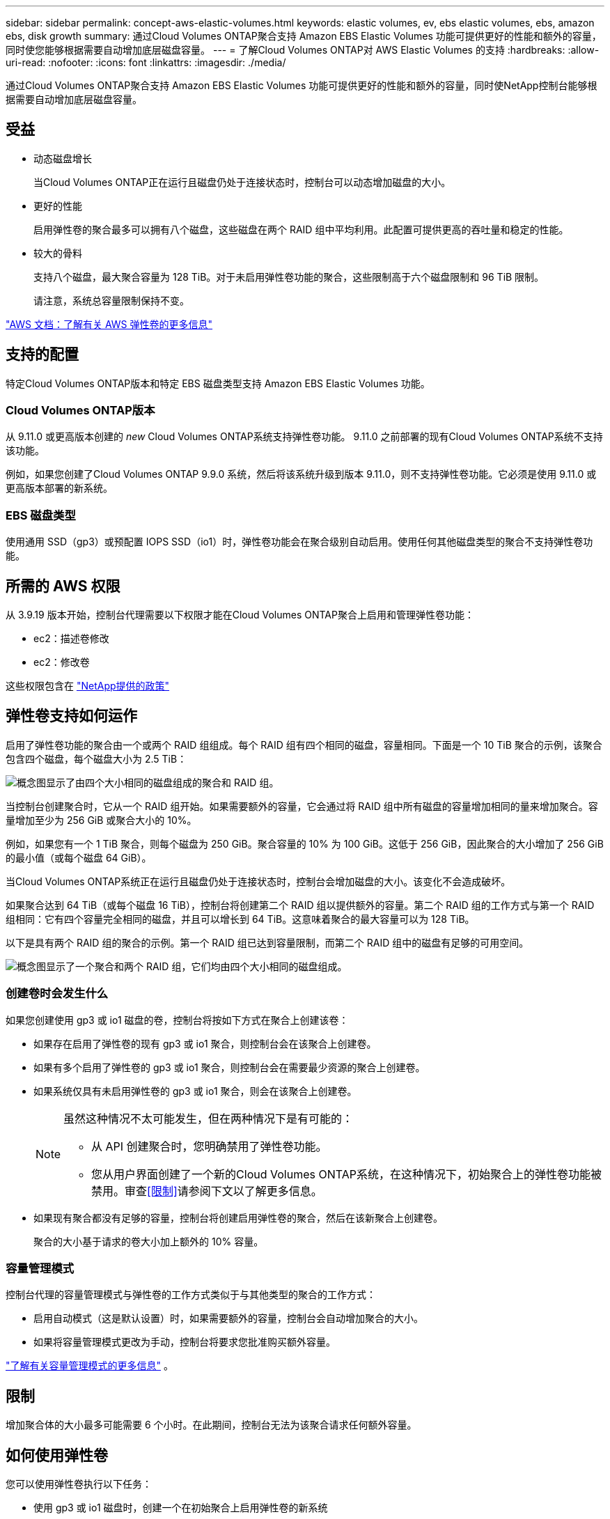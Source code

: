 ---
sidebar: sidebar 
permalink: concept-aws-elastic-volumes.html 
keywords: elastic volumes, ev, ebs elastic volumes, ebs, amazon ebs, disk growth 
summary: 通过Cloud Volumes ONTAP聚合支持 Amazon EBS Elastic Volumes 功能可提供更好的性能和额外的容量，同时使您能够根据需要自动增加底层磁盘容量。 
---
= 了解Cloud Volumes ONTAP对 AWS Elastic Volumes 的支持
:hardbreaks:
:allow-uri-read: 
:nofooter: 
:icons: font
:linkattrs: 
:imagesdir: ./media/


[role="lead"]
通过Cloud Volumes ONTAP聚合支持 Amazon EBS Elastic Volumes 功能可提供更好的性能和额外的容量，同时使NetApp控制台能够根据需要自动增加底层磁盘容量。



== 受益

* 动态磁盘增长
+
当Cloud Volumes ONTAP正在运行且磁盘仍处于连接状态时，控制台可以动态增加磁盘的大小。

* 更好的性能
+
启用弹性卷的聚合最多可以拥有八个磁盘，这些磁盘在两个 RAID 组中平均利用。此配置可提供更高的吞吐量和稳定的性能。

* 较大的骨料
+
支持八个磁盘，最大聚合容量为 128 TiB。对于未启用弹性卷功能的聚合，这些限制高于六个磁盘限制和 96 TiB 限制。

+
请注意，系统总容量限制保持不变。



https://aws.amazon.com/ebs/features/["AWS 文档：了解有关 AWS 弹性卷的更多信息"^]



== 支持的配置

特定Cloud Volumes ONTAP版本和特定 EBS 磁盘类型支持 Amazon EBS Elastic Volumes 功能。



=== Cloud Volumes ONTAP版本

从 9.11.0 或更高版本创建的 _new_ Cloud Volumes ONTAP系统支持弹性卷功能。  9.11.0 之前部署的现有Cloud Volumes ONTAP系统不支持该功能。

例如，如果您创建了Cloud Volumes ONTAP 9.9.0 系统，然后将该系统升级到版本 9.11.0，则不支持弹性卷功能。它必须是使用 9.11.0 或更高版本部署的新系统。



=== EBS 磁盘类型

使用通用 SSD（gp3）或预配置 IOPS SSD（io1）时，弹性卷功能会在聚合级别自动启用。使用任何其他磁盘类型的聚合不支持弹性卷功能。



== 所需的 AWS 权限

从 3.9.19 版本开始，控制台代理需要以下权限才能在Cloud Volumes ONTAP聚合上启用和管理弹性卷功能：

* ec2：描述卷修改
* ec2：修改卷


这些权限包含在 https://docs.netapp.com/us-en/bluexp-setup-admin/reference-permissions-aws.html["NetApp提供的政策"^]



== 弹性卷支持如何运作

启用了弹性卷功能的聚合由一个或两个 RAID 组组成。每个 RAID 组有四个相同的磁盘，容量相同。下面是一个 10 TiB 聚合的示例，该聚合包含四个磁盘，每个磁盘大小为 2.5 TiB：

image:diagram-aws-elastic-volumes-one-raid-group.png["概念图显示了由四个大小相同的磁盘组成的聚合和 RAID 组。"]

当控制台创建聚合时，它从一个 RAID 组开始。如果需要额外的容量，它会通过将 RAID 组中所有磁盘的容量增加相同的量来增加聚合。容量增加至少为 256 GiB 或聚合大小的 10%。

例如，如果您有一个 1 TiB 聚合，则每个磁盘为 250 GiB。聚合容量的 10% 为 100 GiB。这低于 256 GiB，因此聚合的大小增加了 256 GiB 的最小值（或每个磁盘 64 GiB）。

当Cloud Volumes ONTAP系统正在运行且磁盘仍处于连接状态时，控制台会增加磁盘的大小。该变化不会造成破坏。

如果聚合达到 64 TiB（或每个磁盘 16 TiB），控制台将创建第二个 RAID 组以提供额外的容量。第二个 RAID 组的工作方式与第一个 RAID 组相同：它有四个容量完全相同的磁盘，并且可以增长到 64 TiB。这意味着聚合的最大容量可以为 128 TiB。

以下是具有两个 RAID 组的聚合的示例。第一个 RAID 组已达到容量限制，而第二个 RAID 组中的磁盘有足够的可用空间。

image:diagram-aws-elastic-volumes-two-raid-groups.png["概念图显示了一个聚合和两个 RAID 组，它们均由四个大小相同的磁盘组成。"]



=== 创建卷时会发生什么

如果您创建使用 gp3 或 io1 磁盘的卷，控制台将按如下方式在聚合上创建该卷：

* 如果存在启用了弹性卷的现有 gp3 或 io1 聚合，则控制台会在该聚合上创建卷。
* 如果有多个启用了弹性卷的 gp3 或 io1 聚合，则控制台会在需要最少资源的聚合上创建卷。
* 如果系统仅具有未启用弹性卷的 gp3 或 io1 聚合，则会在该聚合上创建卷。
+
[NOTE]
====
虽然这种情况不太可能发生，但在两种情况下是有可能的：

** 从 API 创建聚合时，您明确禁用了弹性卷功能。
** 您从用户界面创建了一个新的Cloud Volumes ONTAP系统，在这种情况下，初始聚合上的弹性卷功能被禁用。审查<<限制>>请参阅下文以了解更多信息。


====
* 如果现有聚合都没有足够的容量，控制台将创建启用弹性卷的聚合，然后在该新聚合上创建卷。
+
聚合的大小基于请求的卷大小加上额外的 10% 容量。





=== 容量管理模式

控制台代理的容量管理模式与弹性卷的工作方式类似于与其他类型的聚合的工作方式：

* 启用自动模式（这是默认设置）时，如果需要额外的容量，控制台会自动增加聚合的大小。
* 如果将容量管理模式更改为手动，控制台将要求您批准购买额外容量。


link:concept-storage-management.html#capacity-management["了解有关容量管理模式的更多信息"] 。



== 限制

增加聚合体的大小最多可能需要 6 个小时。在此期间，控制台无法为该聚合请求任何额外容量。



== 如何使用弹性卷

您可以使用弹性卷执行以下任务：

* 使用 gp3 或 io1 磁盘时，创建一个在初始聚合上启用弹性卷的新系统
+
link:task-deploying-otc-aws.html["了解如何创建Cloud Volumes ONTAP系统"]

* 在启用了弹性卷的聚合上创建新卷
+
如果您创建使用 gp3 或 io1 磁盘的卷，控制台会自动在启用了弹性卷的聚合上创建该卷。有关详细信息，请参阅<<创建卷时会发生什么>>。

+
link:task-create-volumes.html["了解如何创建卷"] 。

* 创建已启用弹性卷的新聚合
+
只要Cloud Volumes ONTAP系统是从 9.11.0 或更高版本创建的，弹性卷就会在使用 gp3 或 io1 磁盘的新聚合上自动启用。

+
创建聚合时，控制台会提示您输入聚合的容量大小。这与选择磁盘大小和磁盘数量的其他配置不同。

+
以下屏幕截图显示了由 gp3 磁盘组成的新聚合的示例。

+
image:screenshot-aggregate-size-ev.png["这是 gp3 磁盘的聚合磁盘屏幕的屏幕截图，您可以在其中输入聚合大小（以 TiB 为单位）。"]

+
link:task-create-aggregates.html["了解如何创建聚合"] 。

* 识别已启用弹性卷的聚合
+
当您转到“高级分配”页面时，您可以确定聚合上是否启用了弹性卷功能。在以下示例中，aggr1 启用了弹性卷。

+
image:screenshot_elastic_volume_enabled.png["屏幕截图显示了两个聚合，其中一个聚合的字段带有文本“弹性卷已启用”。"]

* 向聚合添加容量
+
虽然控制台会根据需要自动向聚合添加容量，但您也可以手动增加容量。

+
link:task-manage-aggregates.html["了解如何提高总容量"] 。

* 将数据复制到已启用弹性卷的聚合
+
如果目标Cloud Volumes ONTAP系统支持弹性卷，则目标卷将放置在启用了弹性卷的聚合上（只要您选择 gp3 或 io1 磁盘）。

+
https://docs.netapp.com/us-en/bluexp-replication/task-replicating-data.html["了解如何设置数据复制"^]


